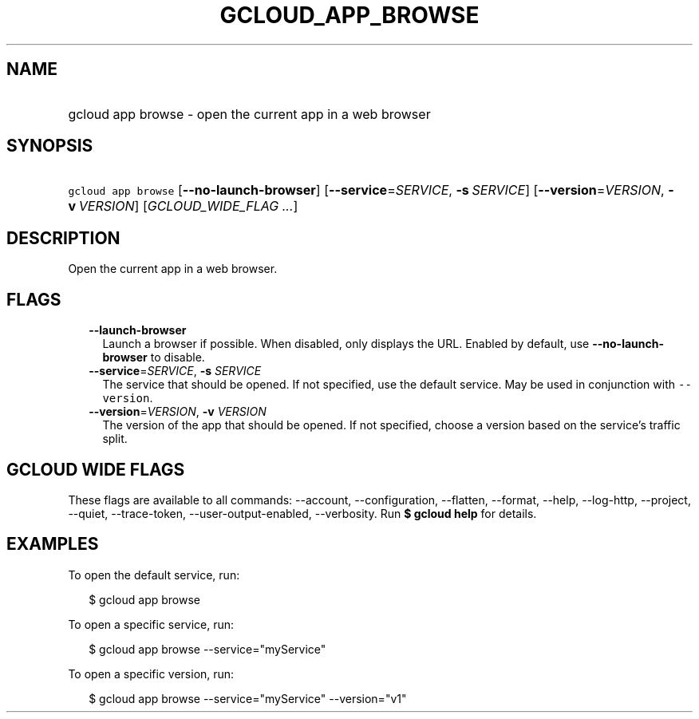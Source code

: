 
.TH "GCLOUD_APP_BROWSE" 1



.SH "NAME"
.HP
gcloud app browse \- open the current app in a web browser



.SH "SYNOPSIS"
.HP
\f5gcloud app browse\fR [\fB\-\-no\-launch\-browser\fR] [\fB\-\-service\fR=\fISERVICE\fR,\ \fB\-s\fR\ \fISERVICE\fR] [\fB\-\-version\fR=\fIVERSION\fR,\ \fB\-v\fR\ \fIVERSION\fR] [\fIGCLOUD_WIDE_FLAG\ ...\fR]



.SH "DESCRIPTION"

Open the current app in a web browser.



.SH "FLAGS"

.RS 2m
.TP 2m
\fB\-\-launch\-browser\fR
Launch a browser if possible. When disabled, only displays the URL. Enabled by
default, use \fB\-\-no\-launch\-browser\fR to disable.

.TP 2m
\fB\-\-service\fR=\fISERVICE\fR, \fB\-s\fR \fISERVICE\fR
The service that should be opened. If not specified, use the default service.
May be used in conjunction with \f5\-\-version\fR.

.TP 2m
\fB\-\-version\fR=\fIVERSION\fR, \fB\-v\fR \fIVERSION\fR
The version of the app that should be opened. If not specified, choose a version
based on the service's traffic split.


.RE
.sp

.SH "GCLOUD WIDE FLAGS"

These flags are available to all commands: \-\-account, \-\-configuration,
\-\-flatten, \-\-format, \-\-help, \-\-log\-http, \-\-project, \-\-quiet,
\-\-trace\-token, \-\-user\-output\-enabled, \-\-verbosity. Run \fB$ gcloud
help\fR for details.



.SH "EXAMPLES"

To open the default service, run:

.RS 2m
$ gcloud app browse
.RE

To open a specific service, run:

.RS 2m
$ gcloud app browse \-\-service="myService"
.RE

To open a specific version, run:

.RS 2m
$ gcloud app browse \-\-service="myService" \-\-version="v1"
.RE
